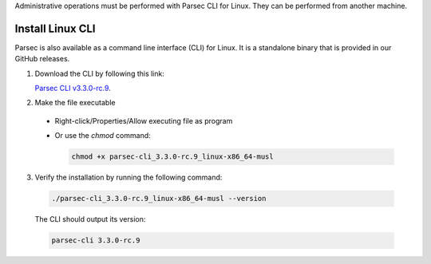 .. Parsec Cloud (https://parsec.cloud) Copyright (c) BUSL-1.1 2016-present Scille SAS

.. _doc_hosting_install_cli:

Administrative operations must be performed with Parsec CLI for Linux. They can be performed from another machine.

Install Linux CLI
=================

Parsec is also available as a command line interface (CLI) for Linux. It is a standalone binary that is provided in our GitHub releases.

.. _Parsec CLI v3.3.0-rc.9: https://github.com/Scille/parsec-cloud/releases/download/v3.3.0-rc.9/parsec-cli_3.3.0-rc.9_linux-x86_64-musl

1. Download the CLI by following this link:

   `Parsec CLI v3.3.0-rc.9`_.

2. Make the file executable

  - Right-click/Properties/Allow executing file as program
  - Or use the `chmod` command:

    .. code-block:: shell

        chmod +x parsec-cli_3.3.0-rc.9_linux-x86_64-musl

3. Verify the installation by running the following command:

  .. code-block:: shell

      ./parsec-cli_3.3.0-rc.9_linux-x86_64-musl --version

  The CLI should output its version:

  .. code-block::

      parsec-cli 3.3.0-rc.9
